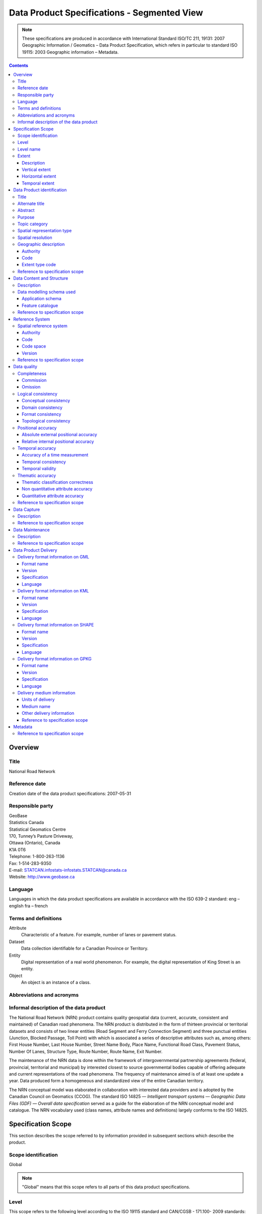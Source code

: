********************************************
Data Product Specifications - Segmented View
********************************************

.. include :: <isonum.txt>

.. note::
    These specifications are produced in accordance with International Standard ISO/TC 211, 19131: 2007 Geographic 
    Information / Geomatics – Data Product Specification, which refers in particular to standard ISO 19115: 2003 
    Geographic information – Metadata.

.. contents::
   :depth: 3

Overview
========

Title
-----

National Road Network

Reference date
--------------

Creation date of the data product specifications: 2007-05-31

Responsible party
-----------------

| GeoBase
| Statistics Canada
| Statistical Geomatics Centre 
| 170, Tunney’s Pasture Driveway, 
| Ottawa (Ontario), Canada
| K1A 0T6

| Telephone: 1-800-263-1136
| Fax: 1-514-283-9350
| E-mail: STATCAN.infostats-infostats.STATCAN@canada.ca
| Website: http://www.geobase.ca 

Language
--------

Languages in which the data product specifications are available in accordance with the ISO 639-2 standard:
eng – english
fra – french

Terms and definitions
---------------------

Attribute
    Characteristic of a feature. For example, number of lanes or pavement status.

Dataset
    Data collection identifiable for a Canadian Province or Territory.

Entity
    Digital representation of a real world phenomenon. For example, the digital representation of King Street is an entity.

Object
    An object is an instance of a class.

Abbreviations and acronyms
--------------------------

.. glossary::
    CRSID
        Coordinate Reference System Identifier
    
    CCOG
        Canadian Council on Geomatics
    
    GDF
        Geographic Data File
    
    GML 
        Geography Markup Language
    
    GPKG 
        Open Geospatial Consortium Geopackage
    
    GPS 
        Global Positioning System
    
    IACG 
        Inter-Agency Committee on Geomatics
    
    ID 
        Identifier
    
    ISO 
        International Organization for Standardization
    
    KML 
        Keyhole Markup Language
    
    NAD83CSRS 
        North American Datum 1983 (Canadian Spatial Reference System) NID National Identifier
    
    NRCan 
        Natural Resources Canada
    
    NRN 
        National Road Network
    
    OGC 
        Open Geospatial Consortium
    
    TC
        Technical Committee
    
    XML
        Extensible Markup Language

Informal description of the data product
----------------------------------------

The National Road Network (NRN) product contains quality geospatial data (current, accurate, consistent and maintained) 
of Canadian road phenomena. The NRN product is distributed in the form of thirteen provincial or territorial datasets 
and consists of two linear entities (Road Segment and Ferry Connection Segment) and three punctual entities (Junction, 
Blocked Passage, Toll Point) with which is associated a series of descriptive attributes such as, among others: First 
House Number, Last House Number, Street Name Body, Place Name, Functional Road Class, Pavement Status, Number Of Lanes, 
Structure Type, Route Number, Route Name, Exit Number.

The maintenance of the NRN data is done within the framework of intergovernmental partnership agreements (federal, 
provincial, territorial and municipal) by interested closest to source governmental bodies capable of offering adequate 
and current representations of the road phenomena. The frequency of maintenance aimed is of at least one update a year. 
Data produced form a homogeneous and standardized view of the entire Canadian territory.

The NRN conceptual model was elaborated in collaboration with interested data providers and is adopted by the Canadian 
Council on Geomatics (CCOG). The standard ISO 14825 — *Intelligent transport systems — Geographic Data Files (GDF) — 
Overall data specification* served as a guide for the elaboration of the NRN conceptual model and catalogue. The NRN 
vocabulary used (class names, attribute names and definitions) largely conforms to the ISO 14825.

Specification Scope
===================

This section describes the scope referred to by information provided in subsequent sections which describe the product.

Scope identification
--------------------

Global

.. note::
    "Global" means that this scope refers to all parts of this data product specifications.

Level
-----

This scope refers to the following level according to the ISO 19115 standard and CAN/CGSB - 171.100- 2009 standards:
006 - series

Level name
----------

NRN

Extent
------

This section describes the spatial and temporal extent of the scope.

Description
^^^^^^^^^^^

Canadian landmass

NRN data are seamless between datasets and form a continuous network over the Canadian landmass.

Vertical extent
^^^^^^^^^^^^^^^

The NRN data are two-dimensional. There is no elevation (z) associated with the data.

Minimum value
"""""""""""""

Not applicable

Maximum value
"""""""""""""

Not applicable

Unit of measure
"""""""""""""""

Not applicable

Vertical datum
""""""""""""""

Not applicable

Horizontal extent
^^^^^^^^^^^^^^^^^

The geographic extent is given by the following geographic bounding box:

West bound longitude
""""""""""""""""""""

-141.0

East bound longitude
""""""""""""""""""""

-52.6

South bound latitude
""""""""""""""""""""

+41.7

North bound latitude
""""""""""""""""""""

+76.5

Temporal extent
^^^^^^^^^^^^^^^

The temporal extent is given by the following period of time:

Beginning date
""""""""""""""

1979-07

Ending date
"""""""""""

Today

.. note::
    "Today" means the current date of publication of an instance of the NRN. That is, an instance of the NRN may include 
    the road network that is current at the time of publication.

Data Product identification
===========================

Title
-----

National Road Network

Alternate title
---------------

NRN

Abstract
--------

The NRN product is distributed in the form of thirteen provincial or territorial datasets and consists of two linear 
entities (Road Segment and Ferry Connection Segment) and three punctual entities (Junction, Blocked Passage, Toll 
Point) with which is associated a series of descriptive attributes such as, among others: First House Number, Last 
House Number, Street Name Body, Place Name, Functional Road Class, Pavement Status, Number Of Lanes, Structure Type, 
Route Number, Route Name, Exit Number.

The development of the NRN was realized by means of individual meetings and national workshops with interested data 
providers from the federal, provincial, territorial and municipal governments.

In 2005, the NRN edition 2.0 was alternately adopted by members from the Inter-Agency Committee on Geomatics (IACG) and 
the Canadian Council on Geomatics (CCOG). The NRN content largely conforms to the ISO 14825 from ISO/TC 204.

Purpose
-------

The National Road Network (NRN) provides quality geospatial and attributive data (current, accurate, consistent), homogeneous and normalized of the entire Canadian road network.

The NRN data serve as a foundation for several applications. This common geometric base is maintained on a regular basis by closest to the source organizations selected for their specific interests or for their ease in offering adequate, up-to-date representations of road phenomena, in accordance with the GeoBase initiative (www.geobase.ca). This common infrastructure facilitates data integration of NRN data with supplementary data.

Topic category
--------------

Main topics for the product, as defined by the ISO 19115 standard or CAN/CGSB 171.100-2009:

013 – location

018 – transportation

Spatial representation type
---------------------------

Type of spatial representation for the product, as defined by the ISO 19115 standard: 

001 - vector

Spatial resolution
------------------
Spatial resolution denominator of the data: 10 000

.. note::
    The nominal spatial resolution is only a general estimate since the data originate from multiple sources (GPS, 
    existing federal, provincial or municipal data) but is approximately 1:10 000.

Geographic description
----------------------

Authority
^^^^^^^^^

International Organization for Standardization (ISO)

Title
"""""

Standard for codes of geographical regions:

ISO 3166-1:1997 Codes for the representation of names of countries and their subdivisions – Part 1: Country codes

Date
""""

Reference date of the ISO 3166-1 standard: 1997-10-01

Date type code
""""""""""""""

Type of date according to ISO 19115 standard: 002 - publication

Code
^^^^

Code of the geographical region covered by the product according to the ISO 3166-1 standard: CA – Canada

Extent type code
^^^^^^^^^^^^^^^^

Extent type code of the delimitation polygon according to the ISO 19115 standard: 

1 - inclusive (the delimitation polygon is inclusive)

Reference to specification scope
--------------------------------

Global

Data Content and Structure
==========================

Description
-----------

The NRN product is distributed in the form of thirteen provincial or territorial datasets and consists of two linear 
entities (Road Segment and Ferry Connection Segment) and three punctual entities (Junction, Blocked Passage, Toll 
Point) with which is associated a series of descriptive attributes such as, among others: First House Number, Last 
House Number, Street Name Body, Place Name, Functional Road Class, Pavement Status, Number Of Lanes, Structure Type, 
Route Number, Route Name, Exit Number.

Addressing information (address range, street name and place name) linked to Road Segment entities are also distributed in three distinct tables (Address Range, Street and Place Names and Alternate Name Link).

Data modelling schema used
--------------------------

Application schema
^^^^^^^^^^^^^^^^^^

The conceptual model of the NRN data is presented in the document *National Road Network, edition 2.0.1, Conceptual 
Data Model, Segmented View* accessible on the GeoBase portal (www.geobase.ca).

The physical implementation of the NRN product differs from the conceptual model in what concerned the management of 
object metadata and the addition of certain attributes to the entity Road Segment.

For the Object Metadata, the conceptual model foresees two distinct series of metadata attributes describing the 
respective sources used for the creation and the revision of the data. Only the creation and revision dates were 
distinctly specified. When a revision date is indicated and a geometric modification was applied on the object (with 
regard to the previous dataset edition), the series of metadata attributes describes the sources used for revision. 
Otherwise, Object Metadata attributes describe the sources used for creation.

The street name, place name and address range were also added as attributes on the geometry of the entity Road Segment.

The document *National Road Network, edition 2.0.1, Product Distribution Formats* also demonstrates the implementation 
of the conceptual model into the physical model of the NRN data product according to the distribution formats GML, 
KML and Shape (www.geobase.ca).

Feature catalogue
^^^^^^^^^^^^^^^^^

The feature catalogue entitled *National Road Network, edition 2.0.1, Feature Catalogue* can be found on the GeoBase 
portal (www.geobase.ca).

Reference to specification scope
--------------------------------

Global (see 2.1)

Reference System
================

Spatial reference system
------------------------

Spatial data are expressed in latitude (φ) and longitude (λ) geographic coordinates in reference to the North American 
Datum 1983 Canadian Spatial Reference System (NAD83CSRS). The longitude is stored as a negative number to represent a 
position west of the prime meridian (0°). Coordinates measuring unit is the degree expressed as a 7-decimal real value.

Authority
^^^^^^^^^

Title
"""""

Coordinate reference system registry: EPSG Geodetic Parameter Dataset

Date
""""

Reference date: 2007-02-08

Date type code
""""""""""""""
Date type according to ISO 19115 standard:

002 - publication

Responsible party
"""""""""""""""""

OGP – International Organisation of Oil and Gas Producers URL: http://www.epsg.org

Code
^^^^

Coordinate reference system identifier (CRSID): 4617

Code space
^^^^^^^^^^

EPSG – European Petroleum Survey Group

Version
^^^^^^^

6.12

Reference to specification scope
--------------------------------

Global (see 2.1)

Data quality
============

Completeness
------------

NRN product contains a quality geometric and attributive description (current, accurate, consistent), homogeneous and 
standardised of the entire Canadian road network.

NRN road representation corresponds to centerline of all non restricted usage roads (5 meters wide or more, drivable 
and not blocked by an obstacle). Roads isolated from the main road network, alleyways, resource and recreational roads 
and addressing information may not be included in some NRN datasets.

.. note::
    Ferry connection segments are included in the NRN for the purpose of road network completeness.

Commission
^^^^^^^^^^

Evaluation methods used for the detection of data in excess is determined by each data provider.

Omission
^^^^^^^^

Evaluation methods used for the detection of missing data is determined by each data provider.

Logical consistency
-------------------

Conceptual consistency
^^^^^^^^^^^^^^^^^^^^^^

The conceptual model of the NRN data can be found in the document *National Road Network, edition 2.0.1, Conceptual 
Data Model, Segmented View* accessible on the GeoBase portal (www.geobase.ca).

The physical implementation of the NRN product differs from the conceptual model in what concerned the management of 
object metadata and the addition of certain attributes to the entity Road Segment.

For the Object Metadata, the conceptual model foresees two distinct series of metadata attributes describing the 
respective sources used for the creation and the revision of the data. Only the creation and revision dates were 
distinctly specified. When a revision date is indicated and a geometric modification was applied on the object (with 
regard to the previous dataset edition), the series of metadata attributes describes the sources used for revision. 
Otherwise, Object Metadata attributes describe the sources used for creation.

The street name, place name and address range were also added as attributes on the geometry of the entity Road Segment.

Domain consistency
^^^^^^^^^^^^^^^^^^

The attributive values are validated by means of an XML schema containing the definition of the authorized domain 
values defined in the feature catalogue.

Authorized combinations of attribute values are validated by means of in-house software.

Format consistency
^^^^^^^^^^^^^^^^^^

The NRN data formats conform to the distribution formats described in the document *National Road Network, edition 2.0.1, 
Product Distribution Formats* accessible on the GeoBase portal (www.geobase.ca).

Topological consistency
^^^^^^^^^^^^^^^^^^^^^^^

The spatial relations of the entities of NRN datasets are systematically validated by means of in-house software.

The validation performed consists in detecting and correcting within reasonable measures: duplication of entities, 
connection and valency between the linear and punctual entities, assignment of identifiers (NID), geometrical 
incoherence ("spikes") and network continuity of route number, route name, street name and address ranges.

Positional accuracy
-------------------

Absolute external positional accuracy
^^^^^^^^^^^^^^^^^^^^^^^^^^^^^^^^^^^^^

The geometric accuracy of objects is given as the difference between objects position in the dataset and their real 
ground positions measured in reference to the geodetic network. The accuracy may vary from one object to another. It 
is thus provided in attribute with each feature occurrence and is expressed according to the Circular Map Accuracy 
Standard (CMAS).

Standard Circular Error:

.. math::
    \sigma_c = 0.7071 (\sigma_x^2 + \sigma_y^2)

    \sigma_x : standard deviation in the X-axis

    \sigma_y : standard deviation in the Y-axis

CircularMapAccuracyStandard: 

.. math:: CMAS=2.1460 \sigma_c

The planimetric accuracy aimed for the product is 10 meters or better. Under the data maintenance phase, no systematic 
validation of geometric and attributive accuracies is performed on all NRN datasets.

Data accuracy is evaluated according to the methods used to control acquisition sources (GPS, imagery, photogrammetry, 
etc.) and the positioning errors inherent to data extraction. The method for evaluating data accuracy is determined by 
the data provider.

Relative internal positional accuracy
^^^^^^^^^^^^^^^^^^^^^^^^^^^^^^^^^^^^^

Unknown

Temporal accuracy
-----------------

Accuracy of a time measurement
^^^^^^^^^^^^^^^^^^^^^^^^^^^^^^

Not applicable

Temporal consistency
^^^^^^^^^^^^^^^^^^^^

Not applicable

Temporal validity
^^^^^^^^^^^^^^^^^

Not applicable

Thematic accuracy
-----------------

Thematic classification correctness
^^^^^^^^^^^^^^^^^^^^^^^^^^^^^^^^^^^

Unknown

Non quantitative attribute accuracy
^^^^^^^^^^^^^^^^^^^^^^^^^^^^^^^^^^^

The method used for evaluating the accuracy of the non quantitative attribute values with respect to reality is 
determined by each data provider.

Quantitative attribute accuracy
^^^^^^^^^^^^^^^^^^^^^^^^^^^^^^^

The method used for evaluating the accuracy of the quantitative attribute values with respect to reality is 
determined by each data provider.

Reference to specification scope
--------------------------------

Global (see 2.1)

Data Capture
============

Description
-----------

The method used for data acquisition is determined by each data provider. The selected method must allow for the 
acquisition of quality geospatial data (current, accurate, consistent) for the entire dataset. Many acquisition sources 
are used: GPS, orthoimages, orthophotos, photogrammetry.

Acquisition technique used by the provider is indicated in the object metadata associated with each entity occurrences.

Reference to specification scope
--------------------------------

Global (see 2.1)

Data Maintenance
================

Description
-----------

Maintenance of the NRN data is done within the framework of intergovernmental partnership agreements (federal, 
provincial, territorial and municipal) by interested closest to source governmental bodies capable of offering 
adequate and current representations of the road phenomena. The minimal frequency of maintenance updates is of at 
least once a year.

In order to help NRN data users in their management of the various update releases, updates are packaged and 
distributed by change effects (addition, retirement, modification, confirmation). By proceeding in this fashion, 
identification rules as well as methods for classifying the modifications are established.

Identification rules on how to unequivocally identify entity occurrences are defined in the document entitled *National 
Vector Data – Identification Rules* available on the GeoBase portal (www.geobase.ca).

The methods for classifying updates by change effects (addition, retirement, modification and confirmation) are 
defined in the document *National Vector data – Change Management* available on the GeoBase portal (www.geobase.ca).

Reference to specification scope
--------------------------------

Global

Data Product Delivery
=====================

Output file formats available for the product are: GML (*Geography Markup Language*), KML (*Keyhole Markup Language*) 
and SHAPE (ESRI |trade|).

.. note:: 
    Data files distributed in KML format only contain the entity Road Segment and a subset of attributes.

Delivery format information on GML
----------------------------------

Format name
^^^^^^^^^^^

GML – Geography Markup Language

Version
^^^^^^^

2.1.2

Specification
^^^^^^^^^^^^^

Geography Markup Language – GML – 2.1.2, OpenGIS® Implementation Specifications, 17 September 2002, OGC Document 
Number 02-069 (http://portal.opengeospatial.org/files/?artifact_id=11339)

Language
^^^^^^^^

Languages used in the dataset according to ISO 639-2 standard:

eng-English

fra-French

Delivery format information on KML
----------------------------------

Format name
^^^^^^^^^^^

KML – Keyhole Markup Language

Version
^^^^^^^

2.1

Specification
^^^^^^^^^^^^^

Open Geospatial Consortium Inc., KML 2.1 Reference – An OGC Best Practice, Version 0.0.9, 2007-05- 02, Reference number 
of this OGC® project document: OGC 07-039r1 (http://www.opengeospatial.org/standards/bp)

KML specifications available on GoogleTM Earth web site (http://www.keyhole.com/kml/kml_doc.html).

Language
^^^^^^^^

Languages used in the dataset according to ISO 639-2 standard: 

eng-English

fra-French

Delivery format information on SHAPE
------------------------------------

Format name
^^^^^^^^^^^

Shape – ESRI |trade|

Version
^^^^^^^

01

Specification
^^^^^^^^^^^^^

ESRI Shapefile Technical Description, an ESRI White Paper, July 1998 
(http://www.esri.com/library/whitepapers/pdfs/shapefile.pdf)

Language
^^^^^^^^

Languages used in the dataset according to ISO 639-2 standard: 

eng-English

fra-French

Delivery format information on GPKG
-----------------------------------

Format name
^^^^^^^^^^^

GPKG – OGC Geopackage

Version
^^^^^^^
1.0.1

Specification
^^^^^^^^^^^^^

OGC GeoPackage (https://www.geopackage.org/spec101/index.html)

Language
^^^^^^^^

Languages used in the dataset according to ISO 639-2 standard: 

eng-English

fra-French

Delivery medium information
---------------------------

Units of delivery
^^^^^^^^^^^^^^^^^

Canadian Province/Territory

Medium name
^^^^^^^^^^^

Data are available on the GeoBase portal (www.geobase.ca). 

Other delivery information
^^^^^^^^^^^^^^^^^^^^^^^^^^

The name of the files, entities and attributes are described in the document *National Road Network, edition 2.0.1, 
Product Distribution Formats* (www.geobase.ca).

Data are subject to the GeoBase Unrestricted Use Licence Agreement (www.geobase.ca). 

Reference to specification scope
^^^^^^^^^^^^^^^^^^^^^^^^^^^^^^^^

Global

Metadata
========

Not applicable

Reference to specification scope
--------------------------------

Global